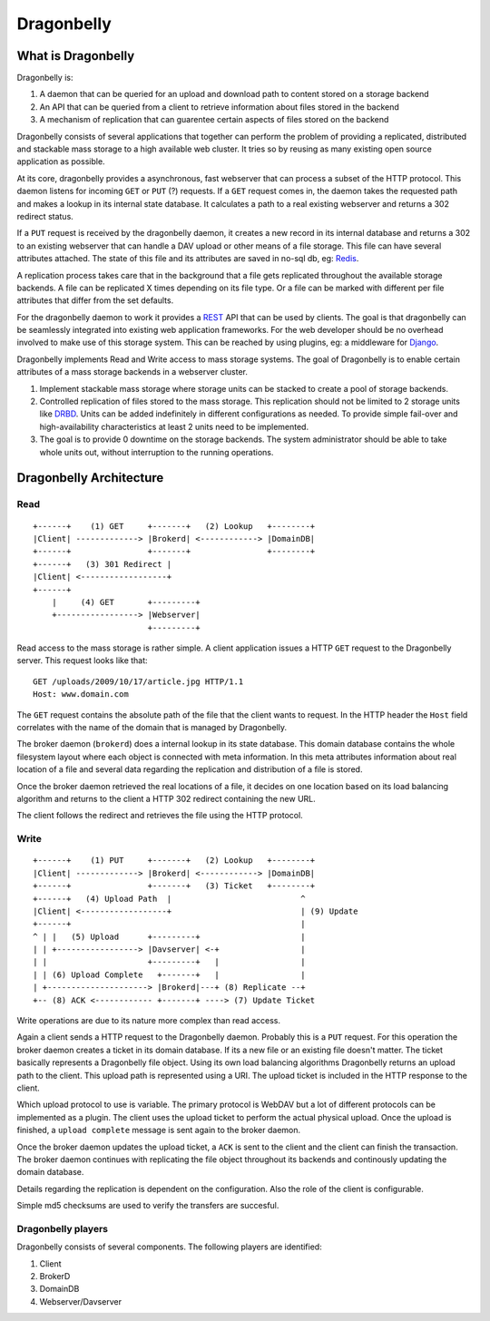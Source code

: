 ===========
Dragonbelly
===========

What is Dragonbelly
===================

Dragonbelly is:

#. A daemon that can be queried for an upload and download path to content
   stored on a storage backend
#. An API that can be queried from a client to retrieve information about
   files stored in the backend
#. A mechanism of replication that can guarentee certain aspects of files
   stored on the backend

Dragonbelly consists of several applications that together can perform the
problem of providing a replicated, distributed and stackable mass storage to a
high available web cluster. It tries so by reusing as many existing open source
application as possible.

At its core, dragonbelly provides a asynchronous, fast webserver that can
process a subset of the HTTP protocol. This daemon listens for incoming ``GET`` or
``PUT`` (?) requests. If a ``GET`` request comes in, the daemon takes the requested
path and makes a lookup in its internal state database. It calculates a path to
a real existing webserver and returns a 302 redirect status. 

If a ``PUT`` request is received by the dragonbelly daemon, it creates a new record
in its internal database and returns a 302 to an existing webserver that can
handle a DAV upload or other means of a file storage. This file can have
several attributes attached. The state of this file and its attributes are
saved in no-sql db, eg: Redis_.

A replication process takes care that in the background that a file gets replicated
throughout the available storage backends. A file can be replicated X times
depending on its file type. Or a file can be marked with different per file
attributes that differ from the set defaults.

For the dragonbelly daemon to work it provides a REST_ API that can be used by
clients. The goal is that dragonbelly can be seamlessly integrated into
existing web application frameworks. For the web developer should be no
overhead involved to make use of this storage system. This can be reached by
using plugins, eg: a middleware for Django_. 

Dragonbelly implements Read and Write access to mass storage systems. The goal
of Dragonbelly is to enable certain attributes of a mass storage backends in a
webserver cluster. 

#. Implement stackable mass storage where storage units can be stacked
   to create a pool of storage backends. 
#. Controlled replication of files stored to the mass storage. This replication
   should not be limited to 2 storage units like DRBD_. Units can be added
   indefinitely in different configurations as needed. To provide simple
   fail-over and high-availability characteristics at least 2 units need to be
   implemented. 
#. The goal is to provide 0 downtime on the storage backends. The system
   administrator should be able to take whole units out, without interruption
   to the running operations. 

Dragonbelly Architecture
========================

Read
----

::

    +------+    (1) GET     +-------+   (2) Lookup   +--------+
    |Client| -------------> |Brokerd| <------------> |DomainDB|
    +------+                +-------+                +--------+
    +------+   (3) 301 Redirect |
    |Client| <------------------+
    +------+
        |     (4) GET       +---------+
        +-----------------> |Webserver|
                            +---------+

Read access to the mass storage is rather simple. A client application issues a
HTTP ``GET`` request to the Dragonbelly server. This request looks like that:

::

    GET /uploads/2009/10/17/article.jpg HTTP/1.1
    Host: www.domain.com

The ``GET`` request contains the absolute path of the file that the client wants to
request. In the HTTP header the ``Host`` field correlates with the name of the
domain that is managed by Dragonbelly.

The broker daemon (``brokerd``) does a internal lookup in its state database.
This domain database contains the whole filesystem layout where each object is
connected with meta information. In this meta attributes information about
real location of a file and several data regarding the replication and
distribution of a file is stored. 

Once the broker daemon retrieved the real locations of a file, it decides on
one location based on its load balancing algorithm and returns to the client a
HTTP 302 redirect containing the new URL.

The client follows the redirect and retrieves the file using the HTTP protocol.

Write
-----

::

    +------+    (1) PUT     +-------+   (2) Lookup   +--------+
    |Client| -------------> |Brokerd| <------------> |DomainDB|
    +------+                +-------+   (3) Ticket   +--------+
    +------+   (4) Upload Path  |                           ^
    |Client| <------------------+                           | (9) Update
    +------+                                                |
    ^ | |   (5) Upload      +---------+                     |
    | | +-----------------> |Davserver| <-+                 |
    | |                     +---------+   |                 |
    | | (6) Upload Complete   +-------+   |                 |
    | +---------------------> |Brokerd|---+ (8) Replicate --+
    +-- (8) ACK <------------ +-------+ ----> (7) Update Ticket

Write operations are due to its nature more complex than read access. 

Again a client sends a HTTP request to the Dragonbelly daemon. Probably this 
is a ``PUT`` request. For this operation the broker daemon creates a ticket in
its domain database. If its a new file or an existing file doesn't matter. The
ticket basically represents a Dragonbelly file object. Using its own load 
balancing algorithms Dragonbelly returns an upload path to the client. This 
upload path is represented using a URI. The upload ticket is included in the
HTTP response to the client.

Which upload protocol to use is variable. The primary protocol is WebDAV but a
lot of different protocols can be implemented as a plugin. The client uses the
upload ticket to perform the actual physical upload. Once the upload is
finished, a ``upload complete`` message is sent again to the broker daemon. 

Once the broker daemon updates the upload ticket, a ``ACK`` is sent to the
client and the client can finish the transaction. The broker daemon continues
with replicating the file object throughout its backends and continously
updating the domain database. 

Details regarding the replication is dependent on the configuration. Also the
role of the client is configurable.

Simple md5 checksums are used to verify the transfers are succesful.

Dragonbelly players
-------------------

Dragonbelly consists of several components. The following players are
identified:

#. Client
#. BrokerD
#. DomainDB
#. Webserver/Davserver

.. _Redis: http://code.google.com/p/redis/
.. _REST: http://www.ics.uci.edu/~taylor/documents/2002-REST-TOIT.pdf
.. _Django: http://www.djangoproject.org
.. _DRBD: http://www.drbd.org
